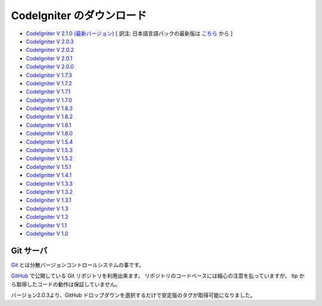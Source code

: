 ##########################
CodeIgniter のダウンロード
##########################


-  `CodeIgniter V 2.1.0 (最新バージョン)
   <http://codeigniter.com/downloads/>`_ [ 訳注:
   日本語言語パックの最新版は `こちら <http://codeigniter.jp/download>`_
   から ]
-  `CodeIgniter V 2.0.3 <http://codeigniter.com/download_files/reactor/
   CodeIgniter_2.0.3.zip>`_
-  `CodeIgniter V 2.0.2 <http://codeigniter.com/download_files/reactor/
   CodeIgniter_2.0.2.zip>`_
-  `CodeIgniter V 2.0.1 <http://codeigniter.com/download_files/reactor/
   CodeIgniter_2.0.1.zip>`_
-  `CodeIgniter V 2.0.0 <http://codeigniter.com/download_files/reactor/
   CodeIgniter_2.0.0.zip>`_
-  `CodeIgniter V 1.7.3
   <http://codeigniter.com/download_files/CodeIgniter_1.7.3.zip>`_
-  `CodeIgniter V 1.7.2
   <http://codeigniter.com/download_files/CodeIgniter_1.7.2.zip>`_
-  `CodeIgniter V 1.7.1
   <http://codeigniter.com/download_files/CodeIgniter_1.7.1.zip>`_
-  `CodeIgniter V 1.7.0
   <http://codeigniter.com/download_files/CodeIgniter_1.7.0.zip>`_
-  `CodeIgniter V 1.6.3
   <http://codeigniter.com/download_files/CodeIgniter_1.6.3.zip>`_
-  `CodeIgniter V 1.6.2
   <http://codeigniter.com/download_files/CodeIgniter_1.6.2.zip>`_
-  `CodeIgniter V 1.6.1
   <http://codeigniter.com/download_files/CodeIgniter_1.6.1.zip>`_
-  `CodeIgniter V 1.6.0
   <http://codeigniter.com/download_files/CodeIgniter_1.6.0.zip>`_
-  `CodeIgniter V 1.5.4
   <http://codeigniter.com/download_files/CodeIgniter_1.5.4.zip>`_
-  `CodeIgniter V 1.5.3
   <http://codeigniter.com/download_files/CodeIgniter_1.5.3.zip>`_
-  `CodeIgniter V 1.5.2
   <http://codeigniter.com/download_files/CodeIgniter_1.5.2.zip>`_
-  `CodeIgniter V 1.5.1
   <http://codeigniter.com/download_files/CodeIgniter_1.5.1.zip>`_
-  `CodeIgniter V 1.4.1
   <http://codeigniter.com/download_files/CodeIgniter_1.4.1.zip>`_
-  `CodeIgniter V 1.3.3
   <http://codeigniter.com/download_files/CodeIgniter_1.3.3.zip>`_
-  `CodeIgniter V 1.3.2
   <http://codeigniter.com/download_files/CodeIgniter_1.3.2.zip>`_
-  `CodeIgniter V 1.3.1
   <http://codeigniter.com/download_files/CodeIgniter_1.3.1.zip>`_
-  `CodeIgniter V 1.3
   <http://codeigniter.com/download_files/CodeIgniter_1.3.zip>`_
-  `CodeIgniter V 1.2
   <http://codeigniter.com/download_files/CodeIgniter_1.2.zip>`_
-  `CodeIgniter V 1.1
   <http://codeigniter.com/download_files/CodeIgniter_1.1b.zip>`_
-  `CodeIgniter V 1.0
   <http://codeigniter.com/download_files/CodeIgniter_1.0b.zip>`_




Git サーバ
##########

`Git <http://git-scm.com/about>`_
とは分散バージョンコントロールシステムの事です。

`GitHub <https://github.com/EllisLab/CodeIgniter>`_ で公開している Git
リポジトリを利用出来ます。
リポジトリのコードベースには細心の注意を払っていますが、 tip
から取得したコードの動作は保証していません。

バージョン2.0.3より、GitHub
ドロップダウンを選択するだけで安定版のタグが取得可能になりました。

